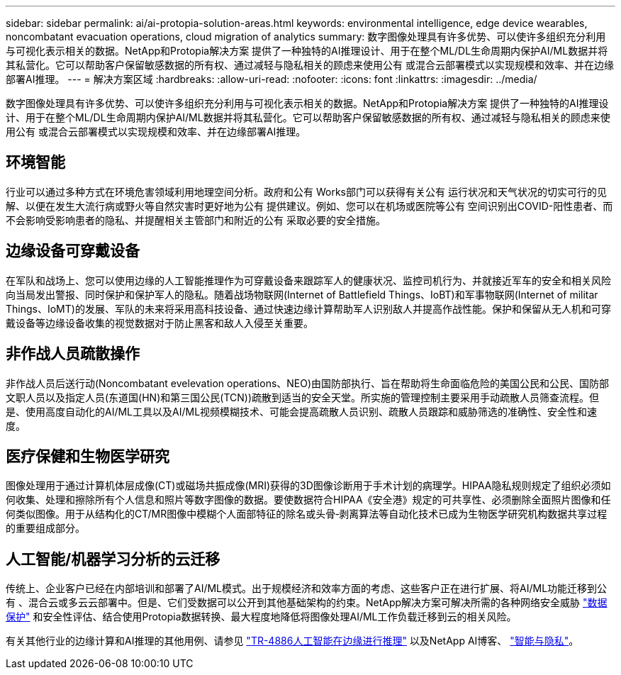 ---
sidebar: sidebar 
permalink: ai/ai-protopia-solution-areas.html 
keywords: environmental intelligence, edge device wearables, noncombatant evacuation operations, cloud migration of analytics 
summary: 数字图像处理具有许多优势、可以使许多组织充分利用与可视化表示相关的数据。NetApp和Protopia解决方案 提供了一种独特的AI推理设计、用于在整个ML/DL生命周期内保护AI/ML数据并将其私营化。它可以帮助客户保留敏感数据的所有权、通过减轻与隐私相关的顾虑来使用公有 或混合云部署模式以实现规模和效率、并在边缘部署AI推理。 
---
= 解决方案区域
:hardbreaks:
:allow-uri-read: 
:nofooter: 
:icons: font
:linkattrs: 
:imagesdir: ../media/


[role="lead"]
数字图像处理具有许多优势、可以使许多组织充分利用与可视化表示相关的数据。NetApp和Protopia解决方案 提供了一种独特的AI推理设计、用于在整个ML/DL生命周期内保护AI/ML数据并将其私营化。它可以帮助客户保留敏感数据的所有权、通过减轻与隐私相关的顾虑来使用公有 或混合云部署模式以实现规模和效率、并在边缘部署AI推理。



== 环境智能

行业可以通过多种方式在环境危害领域利用地理空间分析。政府和公有 Works部门可以获得有关公有 运行状况和天气状况的切实可行的见解、以便在发生大流行病或野火等自然灾害时更好地为公有 提供建议。例如、您可以在机场或医院等公有 空间识别出COVID-阳性患者、而不会影响受影响患者的隐私、并提醒相关主管部门和附近的公有 采取必要的安全措施。



== 边缘设备可穿戴设备

在军队和战场上、您可以使用边缘的人工智能推理作为可穿戴设备来跟踪军人的健康状况、监控司机行为、并就接近军车的安全和相关风险向当局发出警报、同时保护和保护军人的隐私。随着战场物联网(Internet of Battlefield Things、IoBT)和军事物联网(Internet of militar Things、IoMT)的发展、军队的未来将采用高科技设备、通过快速边缘计算帮助军人识别敌人并提高作战性能。保护和保留从无人机和可穿戴设备等边缘设备收集的视觉数据对于防止黑客和敌人入侵至关重要。



== 非作战人员疏散操作

非作战人员后送行动(Noncombatant evelevation operations、NEO)由国防部执行、旨在帮助将生命面临危险的美国公民和公民、国防部文职人员以及指定人员(东道国(HN)和第三国公民(TCN))疏散到适当的安全天堂。所实施的管理控制主要采用手动疏散人员筛查流程。但是、使用高度自动化的AI/ML工具以及AI/ML视频模糊技术、可能会提高疏散人员识别、疏散人员跟踪和威胁筛选的准确性、安全性和速度。



== 医疗保健和生物医学研究

图像处理用于通过计算机体层成像(CT)或磁场共振成像(MRI)获得的3D图像诊断用于手术计划的病理学。HIPAA隐私规则规定了组织必须如何收集、处理和擦除所有个人信息和照片等数字图像的数据。要使数据符合HIPAA《安全港》规定的可共享性、必须删除全面照片图像和任何类似图像。用于从结构化的CT/MR图像中模糊个人面部特征的除名或头骨‐剥离算法等自动化技术已成为生物医学研究机构数据共享过程的重要组成部分。



== 人工智能/机器学习分析的云迁移

传统上、企业客户已经在内部培训和部署了AI/ML模式。出于规模经济和效率方面的考虑、这些客户正在进行扩展、将AI/ML功能迁移到公有 、混合云或多云云部署中。但是、它们受数据可以公开到其他基础架构的约束。NetApp解决方案可解决所需的各种网络安全威胁 https://www.netapp.com/data-protection/?internal_promo=mdw_aiml_ww_all_awareness-coas_blog["数据保护"^] 和安全性评估、结合使用Protopia数据转换、最大程度地降低将图像处理AI/ML工作负载迁移到云的相关风险。

有关其他行业的边缘计算和AI推理的其他用例、请参见 link:ai-edge-introduction.html["TR-4886人工智能在边缘进行推理"^] 以及NetApp AI博客、 https://www.netapp.com/blog/federated-learning-intelligence-vs-privacy/["智能与隐私"^]。
